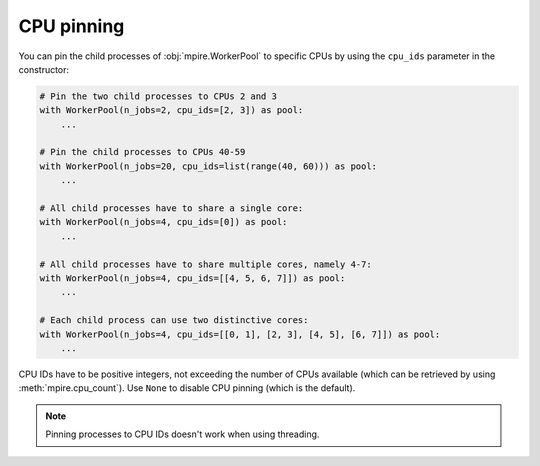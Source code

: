 CPU pinning
===========

You can pin the child processes of :obj:`mpire.WorkerPool` to specific CPUs by using the ``cpu_ids`` parameter in the
constructor:

.. code-block:: python

    # Pin the two child processes to CPUs 2 and 3
    with WorkerPool(n_jobs=2, cpu_ids=[2, 3]) as pool:
        ...

    # Pin the child processes to CPUs 40-59
    with WorkerPool(n_jobs=20, cpu_ids=list(range(40, 60))) as pool:
        ...

    # All child processes have to share a single core:
    with WorkerPool(n_jobs=4, cpu_ids=[0]) as pool:
        ...

    # All child processes have to share multiple cores, namely 4-7:
    with WorkerPool(n_jobs=4, cpu_ids=[[4, 5, 6, 7]]) as pool:
        ...

    # Each child process can use two distinctive cores:
    with WorkerPool(n_jobs=4, cpu_ids=[[0, 1], [2, 3], [4, 5], [6, 7]]) as pool:
        ...

CPU IDs have to be positive integers, not exceeding the number of CPUs available (which can be retrieved by using
:meth:`mpire.cpu_count`). Use ``None`` to disable CPU pinning (which is the default).

.. note::

    Pinning processes to CPU IDs doesn't work when using threading.